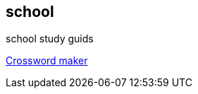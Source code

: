 == school

school study guids

https://puzzlemaker.discoveryeducation.com/criss-cross[Crossword maker]
